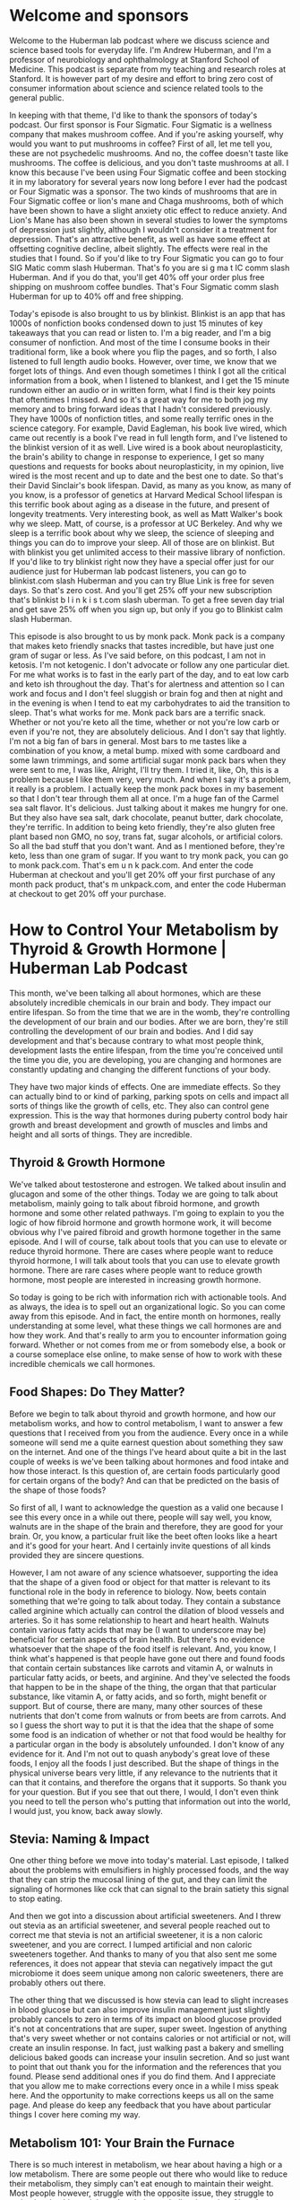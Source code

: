 * Welcome and sponsors
:PROPERTIES:
:CUSTOM_ID: welcome-and-sponsors
:END:
Welcome to the Huberman lab podcast where we discuss science and science
based tools for everyday life. I'm Andrew Huberman, and I'm a professor
of neurobiology and ophthalmology at Stanford School of Medicine. This
podcast is separate from my teaching and research roles at Stanford. It
is however part of my desire and effort to bring zero cost of consumer
information about science and science related tools to the general
public.

In keeping with that theme, I'd like to thank the sponsors of today's
podcast. Our first sponsor is Four Sigmatic. Four Sigmatic is a wellness
company that makes mushroom coffee. And if you're asking yourself, why
would you want to put mushrooms in coffee? First of all, let me tell
you, these are not psychedelic mushrooms. And no, the coffee doesn't
taste like mushrooms. The coffee is delicious, and you don't taste
mushrooms at all. I know this because I've been using Four Sigmatic
coffee and been stocking it in my laboratory for several years now long
before I ever had the podcast or Four Sigmatic was a sponsor. The two
kinds of mushrooms that are in Four Sigmatic coffee or lion's mane and
Chaga mushrooms, both of which have been shown to have a slight anxiety
otic effect to reduce anxiety. And Lion's Mane has also been shown in
several studies to lower the symptoms of depression just slightly,
although I wouldn't consider it a treatment for depression. That's an
attractive benefit, as well as have some effect at offsetting cognitive
decline, albeit slightly. The effects were real in the studies that I
found. So if you'd like to try Four Sigmatic you can go to four SIG
Matic comm slash Huberman. That's fo you are si g ma t IC comm slash
Huberman. And if you do that, you'll get 40% off your order plus free
shipping on mushroom coffee bundles. That's Four Sigmatic comm slash
Huberman for up to 40% off and free shipping.

Today's episode is also brought to us by blinkist. Blinkist is an app
that has 1000s of nonfiction books condensed down to just 15 minutes of
key takeaways that you can read or listen to. I'm a big reader, and I'm
a big consumer of nonfiction. And most of the time I consume books in
their traditional form, like a book where you flip the pages, and so
forth, I also listened to full length audio books. However, over time,
we know that we forget lots of things. And even though sometimes I think
I got all the critical information from a book, when I listened to
blankest, and I get the 15 minute rundown either an audio or in written
form, what I find is their key points that oftentimes I missed. And so
it's a great way for me to both jog my memory and to bring forward ideas
that I hadn't considered previously. They have 1000s of nonfiction
titles, and some really terrific ones in the science category. For
example, David Eagleman, his book live wired, which came out recently is
a book I've read in full length form, and I've listened to the blinkist
version of it as well. Live wired is a book about neuroplasticity, the
brain's ability to change in response to experience, I get so many
questions and requests for books about neuroplasticity, in my opinion,
live wired is the most recent and up to date and the best one to date.
So that's their David Sinclair's book lifespan. David, as many as you
know, as many of you know, is a professor of genetics at Harvard Medical
School lifespan is this terrific book about aging as a disease in the
future, and present of longevity treatments. Very interesting book, as
well as Matt Walker's book why we sleep. Matt, of course, is a professor
at UC Berkeley. And why we sleep is a terrific book about why we sleep,
the science of sleeping and things you can do to improve your sleep. All
of those are on blinkist. But with blinkist you get unlimited access to
their massive library of nonfiction. If you'd like to try blinkist right
now they have a special offer just for our audience just for Huberman
lab podcast listeners, you can go to blinkist.com slash Huberman and you
can try Blue Link is free for seven days. So that's zero cost. And
you'll get 25% off your new subscription that's blinkist b l i n k i s
t.com slash uberman. To get a free seven day trial and get save 25% off
when you sign up, but only if you go to Blinkist calm slash Huberman.

This episode is also brought to us by monk pack. Monk pack is a company
that makes keto friendly snacks that tastes incredible, but have just
one gram of sugar or less. As I've said before, on this podcast, I am
not in ketosis. I'm not ketogenic. I don't advocate or follow any one
particular diet. For me what works is to fast in the early part of the
day, and to eat low carb and keto ish throughout the day. That's for
alertness and attention so I can work and focus and I don't feel
sluggish or brain fog and then at night and in the evening is when I
tend to eat my carbohydrates to aid the transition to sleep. That's what
works for me. Monk pack bars are a terrific snack. Whether or not you're
keto all the time, whether or not you're low carb or even if you're not,
they are absolutely delicious. And I don't say that lightly. I'm not a
big fan of bars in general. Most bars to me tastes like a combination of
you know, a metal bump. mixed with some cardboard and some lawn
trimmings, and some artificial sugar monk pack bars when they were sent
to me, I was like, Alright, I'll try them. I tried it, like, Oh, this is
a problem because I like them very, very much. And when I say it's a
problem, it really is a problem. I actually keep the monk pack boxes in
my basement so that I don't tear through them all at once. I'm a huge
fan of the Carmel sea salt flavor. It's delicious. Just talking about it
makes me hungry for one. But they also have sea salt, dark chocolate,
peanut butter, dark chocolate, they're terrific. In addition to being
keto friendly, they're also gluten free plant based non GMO, no soy,
trans fat, sugar alcohols, or artificial colors. So all the bad stuff
that you don't want. And as I mentioned before, they're keto, less than
one gram of sugar. If you want to try monk pack, you can go to monk
pack.com. That's em u n k pack.com. And enter the code Huberman at
checkout and you'll get 20% off your first purchase of any month pack
product, that's m unkpack.com, and enter the code Huberman at checkout
to get 20% off your purchase.

* How to Control Your Metabolism by Thyroid & Growth Hormone | Huberman Lab Podcast
:PROPERTIES:
:CUSTOM_ID: how-to-control-your-metabolism-by-thyroid-growth-hormone-huberman-lab-podcast
:END:
This month, we've been talking all about hormones, which are these
absolutely incredible chemicals in our brain and body. They impact our
entire lifespan. So from the time that we are in the womb, they're
controlling the development of our brain and our bodies. After we are
born, they're still controlling the development of our brain and bodies.
And I did say development and that's because contrary to what most
people think, development lasts the entire lifespan, from the time
you're conceived until the time you die, you are developing, you are
changing and hormones are constantly updating and changing the different
functions of your body.

They have two major kinds of effects. One are immediate effects. So they
can actually bind to or kind of parking, parking spots on cells and
impact all sorts of things like the growth of cells, etc. They also can
control gene expression. This is the way that hormones during puberty
control body hair growth and breast development and growth of muscles
and limbs and height and all sorts of things. They are incredible.

** Thyroid & Growth Hormone
:PROPERTIES:
:CUSTOM_ID: thyroid-growth-hormone
:END:
We've talked about testosterone and estrogen. We talked about insulin
and glucagon and some of the other things. Today we are going to talk
about metabolism, mainly going to talk about fibroid hormone, and growth
hormone and some other related pathways. I'm going to explain to you the
logic of how fibroid hormone and growth hormone work, it will become
obvious why I've paired fibroid and growth hormone together in the same
episode. And I will of course, talk about tools that you can use to
elevate or reduce thyroid hormone. There are cases where people want to
reduce thyroid hormone, I will talk about tools that you can use to
elevate growth hormone. There are rare cases where people want to reduce
growth hormone, most people are interested in increasing growth hormone.

So today is going to be rich with information rich with actionable
tools. And as always, the idea is to spell out an organizational logic.
So you can come away from this episode. And in fact, the entire month on
hormones, really understanding at some level, what these things we call
hormones are and how they work. And that's really to arm you to
encounter information going forward. Whether or not comes from me or
from somebody else, a book or a course someplace else online, to make
sense of how to work with these incredible chemicals we call hormones.

** Food Shapes: Do They Matter?
:PROPERTIES:
:CUSTOM_ID: food-shapes-do-they-matter
:END:
Before we begin to talk about thyroid and growth hormone, and how our
metabolism works, and how to control metabolism, I want to answer a few
questions that I received from you from the audience. Every once in a
while someone will send me a quite earnest question about something they
saw on the internet. And one of the things I've heard about quite a bit
in the last couple of weeks is we've been talking about hormones and
food intake and how those interact. Is this question of, are certain
foods particularly good for certain organs of the body? And can that be
predicted on the basis of the shape of those foods?

So first of all, I want to acknowledge the question as a valid one
because I see this every once in a while out there, people will say
well, you know, walnuts are in the shape of the brain and therefore,
they are good for your brain. Or, you know, a particular fruit like the
beet often looks like a heart and it's good for your heart. And I
certainly invite questions of all kinds provided they are sincere
questions.

However, I am not aware of any science whatsoever, supporting the idea
that the shape of a given food or object for that matter is relevant to
its functional role in the body in reference to biology. Now, beets
contain something that we're going to talk about today. They contain a
substance called arginine which actually can control the dilation of
blood vessels and arteries. So it has some relationship to heart and
heart health. Walnuts contain various fatty acids that may be (I want to
underscore may be) beneficial for certain aspects of brain health. But
there's no evidence whatsoever that the shape of the food itself is
relevant. And, you know, I think what's happened is that people have
gone out there and found foods that contain certain substances like
carrots and vitamin A, or walnuts in particular fatty acids, or beets,
and arginine. And they've selected the foods that happen to be in the
shape of the thing, the organ that that particular substance, like
vitamin A, or fatty acids, and so forth, might benefit or support. But
of course, there are many, many other sources of these nutrients that
don't come from walnuts or from beets are from carrots. And so I guess
the short way to put it is that the idea that the shape of some some
food is an indication of whether or not that food would be healthy for a
particular organ in the body is absolutely unfounded. I don't know of
any evidence for it. And I'm not out to quash anybody's great love of
these foods, I enjoy all the foods I just described. But the shape of
things in the physical universe bears very little, if any relevance to
the nutrients that it can that it contains, and therefore the organs
that it supports. So thank you for your question. But if you see that
out there, I would, I don't even think you need to tell the person who's
putting that information out into the world, I would just, you know,
back away slowly.

** Stevia: Naming & Impact
:PROPERTIES:
:CUSTOM_ID: stevia-naming-impact
:END:
One other thing before we move into today's material. Last episode, I
talked about the problems with emulsifiers in highly processed foods,
and the way that they can strip the mucosal lining of the gut, and they
can limit the signaling of hormones like cck that can signal to the
brain satiety this signal to stop eating.

And then we got into a discussion about artificial sweeteners. And I
threw out stevia as an artificial sweetener, and several people reached
out to correct me that stevia is not an artificial sweetener, it is a
non caloric sweetener, and you are correct. I lumped artificial and non
caloric sweeteners together. And thanks to many of you that also sent me
some references, it does not appear that stevia can negatively impact
the gut microbiome it does seem unique among non caloric sweeteners,
there are probably others out there.

The other thing that we discussed is how stevia can lead to slight
increases in blood glucose but can also improve insulin management just
slightly probably cancels to zero in terms of its impact on blood
glucose provided it's not at concentrations that are super, super sweet.
Ingestion of anything that's very sweet whether or not contains calories
or not artificial or not, will create an insulin response. In fact, just
walking past a bakery and smelling delicious baked goods can increase
your insulin secretion. And so just want to point that out thank you for
the information and the references that you found. Please send
additional ones if you do find them. And I appreciate that you allow me
to make corrections every once in a while I miss speak here. And the
opportunity to make corrections keeps us all on the same page. And
please do keep any feedback that you have about particular things I
cover here coming my way.

** Metabolism 101: Your Brain the Furnace
:PROPERTIES:
:CUSTOM_ID: metabolism-101-your-brain-the-furnace
:END:
There is so much interest in metabolism, we hear about having a high or
a low metabolism. There are some people out there who would like to
reduce their metabolism, they simply can't eat enough to maintain their
weight. Most people however, struggle with the opposite issue, they
struggle to maintain a healthy weight and or their metabolism is too
low. Now there are a variety of reasons why metabolism can be low. Today
we are going to talk about two hormones thyroid hormone, and its related
pathways and growth hormone and its related pathways, which arguably are
the two hormones and two systems in the body that are most significant
for setting your overall level of metabolism.

Before we dive into those, I just want to cover a little bit of what
metabolism is. And I want to talk about which organs in your body use
the most energy. So metabolism is the consumption of energy, not
necessarily eating, but it's the use of energy in the cells of the body,
for growth of tissues for repair of tissues, and also just for day to
day maintenance of function.

A good example of maintenance of function would be your brain. Most of
your metabolic needs, your so called basal or resting metabolic needs,
are for your brain, for thinking. If you were to just sit in a bed all
day and do nothing but think that consumes about 75% of your metabolic
needs. Now, there's also moving around. If you have a job that requires
a lot of heavy labor or lifting things, or you're a new parent and
you're carrying kids around, you're going up and down the stairs or back
and forth, to the refrigerator for formula, etc, well, then you're
burning more energy, burning more calories. But even if you are very
physically active, unless you're an ultra marathoner or a marathoner,
chances are that 75% of your metabolic needs are coming just from your
brain. And that's because neurons consume a lot of energy.

Neurons, of course, are just the nerve cells of your brain. So these two
hormones thyroid hormone and growth hormone, we think of as related to
metabolism, of things in the body, keeping body fat, low and keeping
muscles strong, and tendons strong and repairing themselves, etc. but
they are also key for brain function for the ability to maintain
cognitive function throughout the lifespan.

So the big theme I'd like to introduce is that metabolism isn't just
about losing weight. But having a high metabolism, provided not too
high, is great. It means that you will have more lean tissue more bone,
and muscle and less adipose tissue, fat. And we know that that's
healthy, how much fat and how much muscle well, that varies. And the
numbers on this are always shifting. But in general muscle and its
related tissues burns more energy than does adipose tissue, or fat, and
the water in your body doesn't consume any energy. So metabolism can be
increased simply by adding muscle to your body, and reducing fat or
adjusting the ratio of the two.

But regardless, even if you're not interested in changing body
composition, these two hormones thyroid hormone and growth hormone are
super important for metabolism of all kinds, including tissue repair
after injury, including maintaining cognitive function and well being
and the ability to think clearly as you age, offsetting dementia, and so
forth. So the big theme here really includes the previous episodes, you
don't have to have seen those episodes, but for the last three episodes,
and today, as well, we've been talking about hormones, the substances
that are released from one location in the body that go and act other
locations in the body. I'm going to tell you how that works for thyroid
and growth hormone.

** Releasing Hormones From Your Brain, Stimulating Hormones from Your Pituitary
:PROPERTIES:
:CUSTOM_ID: releasing-hormones-from-your-brain-stimulating-hormones-from-your-pituitary
:END:
But now that you've heard about testosterone and estrogen and you're
going to hear about thyroid and growth hormone, I want you to realize
that there's a repeating logic. First of all, there are neurons in your
brain and an area called the hypothalamus, which just means it's below
the thalamus. Hypo, it's, it's at the base of your brain in the front,
it's part of the forebrain. So it's more or less above the roof of your
mouth, maybe about a centimeter or so. And then about a centimeter
forward, and most people and neurons in the hypothalamus release
hormones that are called releasing hormones.

So we've talked in previous episodes, about for instance, gonadotropin
releasing hormone. So those are little neurons that then signal another
brain area called the pituitary to release other hormones. Today, we're
going to see this again. In the brain, you have neurons that release
thyrotropin, or thyroid releasing hormone. You also have growth hormone
releasing hormones, anytime you hear releasing, chances are, those are
neurons that are in your brain. And they extend little wires we call
axons into your pituitary, and the pituitary releases a bunch of
hormones into the bloodstream. And the pituitary releases things that
most often have the name of stimulating hormone because they stimulate
organs.

So in keeping with the theme of thyroid hormone, you have thyroid
releasing hormone in the brain, tells the pituitary to release thyroid
stimulating hormone. And then the fibroid, which we'll talk about in a
moment, releases thyroid hormones. In the testosterone and estrogen
episode, we talked about how you have gonadotropin releasing hormone,
there's the releasing again up in the brain. Remember, releasing hormone
comes from the brain, then you had things like luteinizing hormone and
follicle stimulating hormone, which were in the pituitary and those
traveled to the ovaries or the testes and acted on those tissues.

Okay, so please try and embed this logic. If you hear the word releasing
hormone, it's coming from the brain. And that makes it actionable in
certain ways that we'll return to later. In addition, the pituitary is
letting go of all these hormones into the bloodstream that are
stimulating different tissues. So for thyroid, it's thyroid stimulating
hormone, and then it goes to the thyroid and the thyroid is a little
butterfly shaped gland that's right around the Adam's apple. If you want
to see yours, not directly because it's got skin over it. What you would
do is you'd take a sip of water, you'd look in the mirror and you'd
swallow and the thing that moves up and down, that is your thyroid. Now,
some people call it your Adam's apple because it sits right near this
protrusion in the trachea, which has the Adam's apple, no matter whether
or not you're male, female, or regardless of what your chromosomal
background is, everyone has an Adam's apple. It tends to be more
pronounced in people they got a surge of testosterone early in
development because it has a testosterone sensitivity to it. And that
actually controls the tambor, the so called deepness of the voice.

So the thyroid gland sits right there. And it's got four little bumps
behind it called the parathyroid gland. And it releases two hormones
into the blood to stimulate different tissues and their metabolism. And
those hormones are called T-four and T-three. So if this is already
sounding like a lot of information, it's really easy. I promise.
Releasing hormone comes from the brain, stimulating hormones come from
the pituitary. And in this case, we're talking about the thyroid,
binding up that stimulating hormone and saying, Oh, I need to release
something that releases T-four and T-three. And guess what, you can
basically forget about T-4.T-4, it's not completely inactive, it has
some roles, but T-3 is the one that's more or less active.

** Thyroid Hormone's Real Effects: Growth, Repair and Energy Consumption of Tissues
:PROPERTIES:
:CUSTOM_ID: thyroid-hormones-real-effects-growth-repair-and-energy-consumption-of-tissues
:END:
Now what does thyroid hormone do? A lot of people think, oh, thyroid,
it's like metabolism and people who are hypothyroid or have bulging eyes
and are real thin, and people have hypothyroid are overweight, and they
have like their eyes are like are, you know, half closed or something.
And indeed, thyroid hormone controls a lot of the features of the face
in the eyes and, and it can control amounts of adipose tissue and so
forth.

But the main role of thyroid hormone, of T-3, is to promote metabolism.
And that doesn't just mean the consumption of energy, it means the
utilization of energy, including the build up of tissues. So it acts on
all sorts of target tissues in the body, it acts on muscle, it acts on
the liver, it acts on the cartilage, it acts on the bone. And it's not
just involved in using energy. It's also converting energy. I do realize
I said that twice. It's involved in taking fats and breaking them down
into fatty acids, and converting those into ATP, which is an important
thing for cells to use energy. It's also involved in taking sugars and
turning those into energy. And yes, it goes to adipose tissue to fat, we
have different kinds of fat that we'll talk about today. But it goes to
white fat. And it liberates or helps liberate some of the fats from
those fat cells and use them for energy. And this is why higher thyroid
is associated with leaner bodies, lower thyroid is associated with less
lean bodies.

** Iodine, L-Tyrosine & Selenium: The Trio Essential For Thyroid Function
:PROPERTIES:
:CUSTOM_ID: iodine-l-tyrosine-selenium-the-trio-essential-for-thyroid-function
:END:
So one thing that's absolutely key and is actionable, we're right there
already and discussing tools is iodine. Iodine comes from things in the
ocean, right. And here are a couple interesting facts about iodine. And
then we'll talk about whether or not you should be supplementing iodine
or not.

First of all, iodine is most common in sea salt, in kelp, and in
seaweed. And most people can get enough iodine from the food they eat,
and or the table salt they consume. Almost all table salt from all over
the world, regardless of where you are contains iodine.

The thyroid needs iodine, in order to produce thyroid hormone, and you
need sufficient levels of thyroid hormone not too much, but you need it.
So chances are you're getting enough iodine. Although you might not,
especially those of you following a particularly quote unquote clean
diet might not be getting enough iodine.

Here's the deal with iodine. Iodine combines with an amino acid that
we've talked about before, called l tyrosine. l tyrosine comes from meat
from nuts. There are some plant based sources as well, it is the
precursor to dopamine. But in the thyroid, iodine combines or works with
L tyrosine. To produce T-3 and T-4 the thyroid hormone. So you
absolutely need sufficient iodine, you need sufficient l tyrosine.

And then you also need something else which is called Selenium. And
we'll talk about Selenium in a moment. So there's a condition that shows
up in little pockets in the world. It's not super common, but where it,
meaning it's not very widespread, but in certain areas that are far away
from the ocean. At one point, this was historically in the midwestern
states of the United States. In some mountain regions of other
countries, in some areas of Africa that were far from from the ocean,
people would get extremely swollen bulges in their necks, and this was
called goiter. And the reason they were getting those swollen bulges is
because the thyroid itself was hypertrophy. It was growing in an attempt
to churn out more thyroid and because it was getting a lot of
stimulating hormone From the pituitary. But I don't want to go too far
off track here. But if you recall, the brain and the pituitary are
paying attention in a cellular sense to the levels of hormones in the
blood. And when those hormones get too high, they shut off the
stimulating hormone, they shut down the signal to make more kind of like
a thermostat. When the levels are too low, like there's not enough
testosterone in the bloodstream or there's not enough estrogen, the
brain will continue to push out the signal to make more. Similarly, if
there's not enough thyroid circulating, or there's not enough iodine to
make thyroid, therefore, not enough thyroid hormone circulating, the
thyroid gland itself is not getting shut down. There's tons of
stimulating hormone and releasing hormone coming from the brain like
release, release, release, and there's no way they can make thyroid
hormone. Instead, the gland just gets bigger and bigger and bigger. And
so people get goiter. This is one of the reasons why table salt has
iodine in it, although there are other foods that have iodine in it as
well.

** How Much Iodine Do We Need? By Food, Supplement or Ocean Air
:PROPERTIES:
:CUSTOM_ID: how-much-iodine-do-we-need-by-food-supplement-or-ocean-air
:END:
So how much iodine do you need? Well, you don't need a whole lot. Some
people who are hypothyroid might, and I want to emphasize you absolutely
should talk to your doctor, this is a serious matter. Anytime you're
talking about hormones or manipulating levels of thyroid, you absolutely
want to talk to your doctor. Some people benefit from supplementing
iodine, it is contained in most salts, it's in Himalayan salt. Not
always but often. I know these days, there's a lot of excitement about
pink salts and sea salts and but you know, that kind of artisan salt
thing has kind of taken off in the foodie land, which is great. Some of
them are, are actually quite tasty, you can just take it directly if you
like the taste of salt. But iodine can be supplemented through things
like kelp, and seaweed and kelp tablets.

Now, if you are hyperthyroid or you make too much thyroid, that actually
can be a problem. So really, the best way to figure this out is to get
your blood levels tested of thyroid hormone. But there's so much iodine
in the ocean that, believe it or not, people that live near the coast
can actually just absorb it through the air just by breathing ocean air.
So that gives you a sense of just how little iodine you actually need to
consume in food or in salt. So if you're within a few miles of the
ocean, or you visit the ocean from time to time, you're probably getting
plenty, it does have to come together as I mentioned with L tyrosine.
And this is why foods that contain l tyrosine and provided that you have
sufficient iodine in your diet and if you have sufficient Selenium in
your diet, does serve to increase your metabolism. And that is, again,
is for the growth and repair of tissues. And that's really important.
It's not just about keeping your metabolism high so that you can be on
the leaner side of things or just your bodyweight, excuse me your body
composition ratios, the way you like repair of injuries, repair of brain
tissue clearance of any damage from neurons clearance of any damage to
the body is also going to depend on thyroid again, metabolism being this
kind of rate of fuel consumption and use in the body generally not just
about body mass indexes and things of that sort.

** Selenium For Thyroid: Brazil Nuts & Other Valuable Sources
:PROPERTIES:
:CUSTOM_ID: selenium-for-thyroid-brazil-nuts-other-valuable-sources
:END:
So let's talk about Selenium because it's really important. And even
though most people are getting a lot of sufficient iodine, and most
people are probably getting enough l tyrosine. I'm guessing most people
may not be getting enough Selenium. If their goal is to increase thyroid
hormone, at least that's what the literature says, without going into
the biochemistry.

Selenium is important in order for thyroid hormone to be made because of
the way that it allows l tyrosine and iodine to interact. And the thing
is, most people aren't getting enough Selenium because they don't eat
foods that are high in Selenium. Now that how much Selenium you need
will depend on where you live it actually varies country by country.
Some countries I found say that you should get 100 micrograms, some
say 200. Some say 155. The average was about 155 micrograms. The
countries I looked at people who are trying to increase thyroid levels
might want to consume more Selenium. And if you consume a vitamin Of
course, you want to make sure if it has Selenium that you're not
overdoing it by consuming a lot of selenium rich foods either.

But nonetheless, I think it's fair to say that most people probably
could do well by ingesting slightly more selenium than they currently
are. Although of course, always talk to your doctor. Brazil nuts are the
heavyweight champion of foods to get Selenium from, has very high
concentrations of selenium. In just six or eight Brazil nuts contain
something like 550 micrograms of selenium. It's also present in fish. So
certain fish like yellowfin tuna, although nowadays, whenever I
mentioned tuna, or shellfish, which is the other rich source of
selenium, people will tell me immediately there there are all sorts of
issues around farm, not farmed, mercury, etc. So I've never particularly
liked eating fish. Because of the way it tastes, so that's why I avoid
it. But for those of you that like it, I'm sure you're much more skilled
in knowing which fish to buy and which fish not to buy. Ham of all
things contains a lot of selenium for whatever reason pork does, I'm not
a big consumer of pork, beef has some Selenium. But what's interesting
if you look at the sources, you know, pork, beef, Turkey, chicken,
cottage cheese, eggs, brown rice, the what you want to understand is
that Brazil nuts six to eight, Brazil nuts has 550 micrograms of
selenium and all the other foods I mentioned, at much greater portion
size than equivalent to six or eight Brazil nuts, either by volume or by
calories. They have something like 30 to 50 micrograms of selenium.

So if you're not eating Brazil nuts, I'm guessing most people aren't,
then, and you're not eating a lot of animal based foods, which I know
many of you aren't, then you're probably not getting enough Selenium.
And again, you can have these levels measured, or you can just check
what you're consuming, and figure out whether or not you're meeting the
ration that you need in order to get healthy levels of thyroid. It is
present in things like mushrooms, but again, in that bowl of mushrooms,
you know that what is the equivalent to a bowl of mushrooms, 12
micrograms of selenium and if the daily ration is something in the
hundreds, 200 range, again, look it up for the air you are, you can see
really quickly why even though things like mushrooms and spinach and
milk and yogurt and lentils and cashews in our, into the vegetarian
segment in the list that I constructed, you're probably not getting
enough Selenium.

So it's kind of an interesting thing. If you're an experimenter, you and
you get the clearance from your doctor, you could try increasing your
Selenium levels and see how that impacts your metabolism. Again, Brazil
nuts are probably going to be the most direct way to get sufficient
Selenium levels. But because levels are so high in Brazil nuts, it also
means that you could overdo it as well. I'm not really aware of what the
consequences are of getting too much selenium, although you can't get
too much of anything. And I'm guessing those consequences aren't good. I
also want to mention that for children, their daily requirements of
selenium are much lower, as low as you know, 30 or 40 micrograms for
kids 14 years or younger. And in some areas, I really want to underscore
this, the amount of selenium that's recommended daily is as low as 55
micrograms. So it's not that you should be shooting for 1000s, or even
hundreds, you know, high levels of hundreds of micrograms of selenium.
And again, that's micrograms, not milligrams. So again, look into what
you need. But if you're somebody who's interested in keeping thyroid
function, healthy and productive, then you certainly want to make sure
you're getting enough iodine, you're getting enough selenium, and you're
getting enough l tyrosine. And it's interesting when you start looking
at the various foods, especially highly processed foods, then you start
to realize that perhaps many people maybe you are not.

** Selenium For Pregnancy, Prostate Cancer Risk, Acne
:PROPERTIES:
:CUSTOM_ID: selenium-for-pregnancy-prostate-cancer-risk-acne
:END:
Not Incidentally, selenium has some other effects on health that can be
quite positive. And even though these don't relate to thyroid or growth
hormone function specifically, think you might want to know about them,
given that we're on the topic of selenium.

The first is that there are three studies, all of which showed very high
efficacy for reducing the risk of something called
preeclampsia.Ppreeclampsia is seizures that are related to blood
pressure issues during or or around the delivery of a new baby. And it
actually it's a rare ish condition, but it actually can be quite deadly.
And so the fact that Selenium is important for offsetting preeclampsia
risk is interesting. I don't know the exact mechanism. And I'm guessing
there only a few of you out there that are either pregnant or thinking
of conceiving soon. But that's worth noting. Obviously, anything related
to pregnancy or lactation especially, talk to your doctor. I'm guessing
that Selenium is probably in a lot of prenatal formulas. But that's one
clear benefit of having sufficient Selenium.

The other is a reduced prostate cancer risk. There's a study showing
that having sufficient Selenium can reduce prostate cancer risk. And
there is some evidence that if you consume foods from areas with soil
that's low in selenium, that can be a problem. And last episode, we
talked about all these issues related to soil quality, things that are
making their way into food, they're disrupting hormones, and so forth.
But having sufficient Selenium from food could offset the low content in
any soil. And so that apparently can reduce prostate cancer risk. It's a
minor effect, but it's a statistically significant one.

And the other one is a reduction in acne, which is interesting. I'm
guessing that that probably has to do with the thyroid hormone pathway
because of the way thyroid hormone can impact the liver. And it turns
out that the liver and various biochemical reactions in the liver can
impact acne. And that's probably an episode all unto itself. But those
are just some additional benefits of getting sufficient Selenium.

Okay, so we're already deep into tools related to making sure that you
have sufficient selenium, iodine, and l tyrosine. In order to make
enough thyroid hormones that can support your metabolic processes in
your liver, your muscles, your tendons, for whatever purpose, keeping
your metabolism high for body composition reasons or for healing, for
keeping your brain working well.

** "Clean Eating" Downsides: Cruciferous Vegetables, Leeching Iodine
:PROPERTIES:
:CUSTOM_ID: clean-eating-downsides-cruciferous-vegetables-leeching-iodine
:END:
Earlier I mentioned there are people who are following a very clean
diet. So these are people that consume no processed foods, you know, any
starch they might eat is going to be maybe a rice or a grain or any
protein they might consume is going to be either from let's hope from
humanely raised animal sources, or maybe they're pure plant based,
believe it or not, those folks are actually very susceptible to low
iodine. Because it turns out that diets that are very meat rich, and
don't have many vegetables, as well as diets that are very vegetable
rich, but don't have many meats or salts, are at risk of lowering
thyroid hormone by way of the iodine pathway and other pathways.

And so let me try and simplify this for you. Chances are if people are
doing the all meat diet, they're not sprinkling, they're not wrapping
those steaks in seaweed. And they may or may not be supplementing with
iodine, chances are, they're probably consuming iodine salt, but their
their requirements go up. If they're not consuming vegetables, people
who are consuming vegetables, it's kind of interesting, we always hear
that we should have our cruciferous vegetables. And those are so
important, but they're actually substances, compounds within high
quality, cruciferous vegetables that can interfere with thyroid hormone
function. So if you're eating a lot of that stuff, a lot of cabbages and
that, you know, just look up your other, I think broccoli is a
cruciferous vegetable, and I won't read off the whole list you could
just put into the internet. But if you're, you know, we're always told
to eat a lot of the dark, leafy green stuff. Well, unless that dark
leafy green stuff is kelp, or seaweed, chances are that we're not
getting enough iodine, unless we're adding salt to our food. And chances
are that we may be lowering the total amount of thyroid that we're
making, as well as the fact that in plant rich diets, it's hard to get
enough l tyrosine. And I don't want, you know, I'm not here to inflame
any of the vegans or the carnivore folks, I don't take a stance either
way on any of that. I'm just learning trying to report the science. The
point I want to make is your health is important. So if you are purely
plant based and you're eating a lot of cruciferous vegetables, make sure
you're getting enough iodine, it does seem like the cruciferous
vegetables can increase the need for further iodine. And same thing if
you're purely, you're on this all meat diet or your keto, and you're not
ingesting many vegetables.

So I always thought that the cleaner the diet, the better. But it turns
and probably that's true from the standpoint of of, you know, hormone
regulation, you know, estrogen and testosterone and other and other
hormones, the highly processed foods really aren't terrible. There's so
much evidence for that. They salads in plastics and the processed foods
and the emulsifiers all the stuff we talked about previous episode. But
it does seem to be that people that are not getting enough iodine for
whatever reason, really need to check out whether or not their iodine
levels need to be increased because of the fact that they're consuming
so many plants or so many meats. And in some cases, plants that actually
lower thyroid hormone.

** Other Benefits of Iodine: Reducing Inflammation
:PROPERTIES:
:CUSTOM_ID: other-benefits-of-iodine-reducing-inflammation
:END:
And not to beat a dead horse or cabbage but there are a number of things
that iodine can do that are positive that are sort of there. They're
related to thyroid, not directly they're kind of offshoots of the
thyroid pathway on there downstream of it, we would say in terms of how
they impact metabolic function. One of those is to reduce something
called C reactive protein. Some of you may have heard of CRP or C
reactive protein, C reactive protein is something that you want to keep
at modestly low levels. It's associated with inflammation and various
forms of heart disease and even eye disease, macular degeneration.

So it does appear that iodine supplementation, or getting sufficient
iodine from food, either works, is associated with reduced levels of C
reactive protein in the blood and an anti inflammatory effect and the
anti inflammatory effect brings us back to our old friend interleukin
six. Remember, they're these inflammatory cytokines. They have many,
many names because there are many, many of them. interleukin 10 is the
one that's anti inflammatory. interleukin six is the one that's
inflammatory. Anytime you see IL- six that usually means that there's an
inflammatory response, there's a wound, there's inflammation of the
brain, somebody is either sleep deprived or had a brain injury, or
they're dealing with some sort of infection. IL-six is kind of a catch
all for inflammation.

And it does appear that iodine supplementation can reduce circulating IL
six associated with inflammation. So in that sense, iodine can have an
anti inflammatory effect. So by now, it should be abundantly clear. If
you care about thyroid hormone, if you care about the pathways that it
impacts, like having a high level of metabolism, which I guess if for no
other reason is attractive, because then you can eat more and still
maintain a healthy body composition, but also for brain health,
cognitive function, tissue repair, all that stuff, keeping c reactive
protein low, keeping IL six low, make sure you're getting enough iodine,
selenium and l tyrosine.

** Why & How Increased Thyroid Increases Metabolism
:PROPERTIES:
:CUSTOM_ID: why-how-increased-thyroid-increases-metabolism
:END:
If you're curious how thyroid actually increases metabolism, allows you
to eat more, etc. It relates to something we covered last issue, which
is glucose. Remember, when you eat something, blood sugar goes up,
insulin is secreted from the pancreas, and it makes sure that blood
glucose doesn't go too high, which can damage tissues or too low, which
will make you hypoglycemic. Thyroid increases glucose uptake by various
tissues in particular muscle and bone, it actually can increase bone
mineral density, which is a really good thing as you get older injuries
and when I say older, I mean basically 30 and older, you the reason you
can recover more quickly from injuries if you have a healthy thyroid and
healthy thyroid pathways is because you can consume energy, that energy
is diverted toward bone repair and muscle repair and cartilage repair.
And so the way it does this, again, is by increasing ATP.

** What To Eat To Support Your Brain
:PROPERTIES:
:CUSTOM_ID: what-to-eat-to-support-your-brain
:END:
But the whole idea here is that iodine, selenium, l tyrosine allow
thyroid to be at healthy levels so that thyroid then can take glucose in
the blood and divert it to tissues for it to be used, in particular your
brain. And that's why these things that we're talking about
supplementing or getting from food can actually improve or support brain
function. People are always asking me what is the food that I should eat
for my brain? Like are blueberries good for your brain? Are they do ask
me are walnuts good for your brain? Because there's, it looks like a
brain. We talked about that earlier. The fact of the matter is that what
you need are nutrients that support hormones and biological pathways
that support the brain. That's the way to think about it. And I realized
when people ask what should I eat to support my brain, that's basically
what they're asking, in short form. So keeping your thyroid hormone
healthy, at healthy levels that is, is going to be terrific for your
brain because 75% of your metabolism is from your brain, the ability of
your brain to use glucose or ketones for that matter is going to be
aided by having healthy thyroid. So do the things, take the things, eat
the things that are gonna allow you to have healthy levels of thyroid
hormone.

** Hyperthyroidism (Too Much) & Hypothyroidism (Too Little)
:PROPERTIES:
:CUSTOM_ID: hyperthyroidism-too-much-hypothyroidism-too-little
:END:
I'm sure a number of you are out there wondering do I have healthy
levels of thyroid hormone, those can be measured from the blood. There's
some telltale signs of having really high thyroid or really low thyroid.
And I could start listing those off, they're easy to find online as
well. Things like you know bulging eyes, inability to maintain weight,
shaky anxiety that's kind of hyperthyroid or thinning of hair, this kind
of thing. I, I don't want to get into diagnosing hypothyroidism and
hyperthyroidism, it's just impossible because there, you're there and
I'm here and we're kind of shouting back and forth through a tunnel of
video and comments. If you're concerned about having excessively high or
excessively low levels of thyroid hormone, absolutely look up what the
symptoms are, talk to your physician. And there are a number of good
treatments. I didn't talk about prescription drugs that can improve
symptoms related to hypo or hyper thyroid. Of course, they have
synthesised thyroid. So if you don't make enough thyroid, you can take
thyroid, it's by prescription, if you take have too much thyroid,
sometimes they'll take out the thyroid gland, or they can administer
drugs that will either block receptors or will interfere with some of
the pathways from the brain to the pituitary or from the pituitary to
the thyroid in order to adjust the thyroid hormone that way. So there
are the big guns in terms of the treatments for different thyroid
disorders.

** Menstruation: Thyroid Carbohydrate & Sugar Craving
:PROPERTIES:
:CUSTOM_ID: menstruation-thyroid-carbohydrate-sugar-craving
:END:
But we're not talking about thyroid disorders. We're talking about how
to get and maintain thyroid levels in healthy ranges and some
straightforward ways to do that, through diet and supplementation.
There's also a lot of evidence that for people who menstruate, levels of
thyroid hormone can fluctuate dramatically across the menstrual cycle.
So that's really going to be a process of experimentation. I don't know
that you could, you could, in theory, take blood at different phases of
your cycle and figure out whether or not your thyroid hormone was
excessively high or low at different phases of the cycle. That's gonna
be pretty tough to do. If you have an endocrinologist that's willing to
do that with you, terrific. I think most people are going to have to
figure out how supplementing the sorts of things that we talked about
before or getting them from foods relates to different aspects of their
cycle.

** Ketogenic Diet & Its Effects On Thyroid, Rebound Weight Gain
:PROPERTIES:
:CUSTOM_ID: ketogenic-diet-its-effects-on-thyroid-rebound-weight-gain
:END:
In general, the first half of the cycle before ovulation, people crave
carbohydrates and sweets more and that makes total sense based on the
biology of the menstrual cycle. Thyroid hormone is going to go up as
you, as anyone, male or female, menstruating or not, increases more
starchy carbohydrates.

This is interesting because ketogenic diets have been shown to slightly
lower thyroid levels. And that makes sense because in ketogenic diets,
blood glucose levels are very low. And thyroid hormone is secreted in
large part in proportion to how much glucose is in the bloodstream, and
how much that glucose, glucose excuse me, needs to be regulated. So I'm
not trying to demonize the ketogenic diet, I think it's it definitely
has its place. There are 22 studies now showing that it can dramatically
reduce blood glucose. And about a third of those show that thyroid
hormone levels are slightly reduced, sometimes significantly, if not
more in the ketogenic diet. That may explain, I want to highlight may
explain, the fact that when people go back to a more traditional diet,
if they've been on a ketogenic diet for a long time, that oftentimes
they will gain weight very quickly. As they bring carbohydrates back
into their diet. Some people are cycling between ketogenic and non
ketogenic, every three four days, so called cyclic ketogenic diet, some
people are staying ketogenic for long periods of time, some people six
days on one day off, so is a huge variation there. The point is that
carbohydrates, starchy carbohydrates, in particular, support the healthy
production of T-3 and T-4. And so if you're very low carbohydrate,
you're going to have a reduction in T-3 and T-4. And so if you're going
to bring carbohydrates back into your diet, then you might want to do it
more gradually. And for those of you that menstruate and are craving
carbohydrates in the early part of the cycle that is actually associated
with having a healthy cycle. If any of you have had a healthy cycle on a
ketogenic diet, that would be interesting, maybe let me know through the
comments are pointing in the direction of some research if you're aware
of it.

So as you can start to see there's this really beautiful interplay
between the different hormones between insulin and glucose, between
estrogen and thyroid, between fibroid and blood glucose and the
ketogenic diet, it's all starts to fit together in ways that make a lot
of sense, once you understand just kind of the core elements of what the
hormones are, and the variety of tissues that they work on. The simple
version of this is, if you haven't had a carbohydrate for a year, then
your T-3, T-4 levels are going to be pretty low. And I'm sure there's
some keto guys out there, they're gonna say wait, no, thyroid hormone
levels go up with keto, that might be true for other reasons, indirect
reasons related to hormone pathways that are, you know, cascade from
being in ketosis for long periods of time, great. But for most people
that don't consume any carbohydrate, T-3, T-4 are going to go down. And
when they start to consume foods that require thyroid metabolism in
order to work with, to metabolize, then weight gain can sometimes happen
more quickly. So it's just something to consider. And it's something to
work with carefully. If you're going to be cyclic, ketogenic, long term
ketogenic. And if you're not ketogenic, and you're consuming
carbohydrates, and the three things that we talked about earlier,
selenium, tyrosine, and iodine, chances are, unless there's an
underlying condition there, that your levels of thyroid are going to be
in healthy range.

** Growth Hormone: What, Why & How
:PROPERTIES:
:CUSTOM_ID: growth-hormone-what-why-how
:END:
Next, we're going to talk about growth hormone. Growth Hormone has
received a ton of attention in the last 20 years. Actually, remember
when it was first sequenced, this was a huge deal, there was a huge
patent drama, I won't mention the universities or the people involved.
There were companies and monster patents and pay outs. And it was really
interesting, you can look that up online. If you're interested in some
of the scientific history. Growth hormone is a pretty straightforward
one for you to understand now because it follows the exact same logic as
thyroid hormone. In fact, their functions are so closely overlapping on
the, you know, when we first looked at the face of it, that you're
probably gonna think like, why do you have these two systems.

So just very briefly, growth hormone releasing hormone. So remember,
releasing means it comes from the brain and tells the pituitary to
release growth hormone and then growth hormone is released into the
bloodstream where it goes and acts on a ton of tissues, muscle,
ligaments, bone, fat, etc. to increase metabolism, it sounds just like
thyroid hormone, and they do work in parallel. And that's why we've
lumped them together in the same episode, they increase metabolism and
repair and growth of tissues.

A conversation about growth hormone would be incomplete if we didn't
talk about the kind of extremes. There are certain people who are born
that don't make enough growth hormone. They end up very short in
stature. There are certain people who make a ton of growth hormone and
they end up very, very large, they tend to have very large appendages,
they have something called acromegaly, it's kind of like a ridging of
the, of the forehead, it's actually a bone ridge. They are giant and
off, it used to be called giantism. And most people, of course, are in a
range of height and appendage length, that doesn't imply that there's a
growth hormone disruption.

** Growth Hormone (GH) Changes Across The Lifespan & Risks of GH Therapy
:PROPERTIES:
:CUSTOM_ID: growth-hormone-gh-changes-across-the-lifespan-risks-of-gh-therapy
:END:
The growth hormone received a lot of attention after it was sequenced
because that meant the opportunity to inject growth hormone and replace
growth hormone that was lost. And there was actually a lot of cases of
people taking their kids and trying to get them to be taller, for
whatever reason, by injecting growth hormone. Today, we're going to talk
about the things that anyone can do to increase growth hormone. And
there are reasons why certain people would want to do that. People
overproduce growth hormone certainly would not want to do that, people
under produceing would probably want to do that, people that make
normal, quote unquote, levels of growth hormone might want to do that as
they age. Because during puberty and development, the pituitary is
churning out tons of growth hormone, it's responsible for the growth,
not surprising of the body and all its features, height just being one
of those. And so as we age, we make less growth hormone. And that is one
of the reasons why we recover more slowly from injuries. It's one of the
reasons why we accumulate body fat. And it's one of the reasons why our
metabolism slows. And so growth hormone replacement therapy has been
tremendously popular in the last 20 years, which is not to say it
doesn't carry its problems it does. Here's one of the major problems
with injecting growth hormone, not saying people shouldn't do this if
their doctor has approved it, or it's in keeping with their particular
life goals. But growth hormone, if it's in levels that are too high,
will cause growth of all tissues. So not just muscle, not just reduction
in body fat by metabolizing, you know, by allowing fatty acids to be
pulled out of storage and used for ATP. But it will also cause increase
in growth of the heart and the lungs and the liver and the spleen. And
so this is the concern with abuse of growth hormone. So we're not going
to be talking about abuse of growth hormone. We will however, talk about
tools that anyone can use to Increase Levels of growth hormone. Some of
them are behavioral, some of them are supplement based, and some of them
interact with behaviors and supplements. And what's cool about the
discussion about growth hormone is that the tools that exist out there
to increase growth hormone are very actionable. Most people can do these
without the need for any equipment or even any supplements, although
there are some supplement related themes for tools for growth hormone
increase, and also the increases that one can get in growth hormone are
substantial.

** How To Powerfully Increase Growth Hormone: Know The Natural TriggerS
:PROPERTIES:
:CUSTOM_ID: how-to-powerfully-increase-growth-hormone-know-the-natural-triggers
:END:
So normally, when you talk about the difference between taking something
as an exhaustion, a substance, like testosterone, or estrogen versus
using supplements or behaviors to increase them, you're talking about
tenfold differences from you know, administering the prescription
compound. In terms of growth hormone, there are things that can increase
growth hormone, three, four, or 500% or more. And even though that's a
short lived increase, they can have very powerful effects on metabolism
and on repair of tissues. So let's talk about those. Okay, let's go step
by step in terms of the things that anyone perhaps everyone should be
doing in order to maintain healthy growth hormone levels or increase
growth hormone levels. Unless you have overproduction of growth hormone,
chances are, these things are going to benefit you. However, as always,
I want to emphasize, talk to a doctor before you do anything, including
remove any treatments. So anything you would add or take away, that's
the responsibility of you and your healthcare provider. Okay, I don't
just say that to protect me, I say that to protect you.

** Not Eating Within 2hrs of Sleep: Keep Blood Glucose Low(ish) At Sleep
:PROPERTIES:
:CUSTOM_ID: not-eating-within-2hrs-of-sleep-keep-blood-glucose-lowish-at-sleep
:END:
First of all, growth hormone is released every night when you go to
sleep. And it's released in the early part of sleep during so called
slow wave sleep. So, the two conditions that have to be met in order for
growth hormone to be secreted regularly for tissue repair, etc. are, you
need to get into slow wave sleep, that so called Deep sleep, and you
need blood insulin and glucose to be relatively low. So eating within
two hours of sleep, excuse me, eating within two hours of going to sleep
is going to suppress growth hormone release, that's very clear. However,
some people are going to have problems falling asleep if they are too
hungry. So you have to work with that and decide what you're going to
eat and when you're Going to eat that thing, so that you're not so
hungry that you're having trouble falling asleep, the episodes on sleep
that were covered in episodes two, three and four of the human lab
podcast, as I believe more tools there than you could ever want or make
use of in terms of how to optimize sleep, so you can refer to those if
you like. So don't eat too close to sleep, and then get into slow wave
sleep. And as I talked about, in one of those earlier episodes, the
first half of the night, slow wave sleep, and deep sleep predominate the
second half of the night, it's another kind of sleep we call REM sleep.

So what is special about this early phase of sleep? This is how you
should be thinking, if you listen to this podcast, you should be
thinking, Okay, I hear that something is important. It's related, it's
in the pathway, but mechanistically, when we say get into slow wave
sleep, get into deep sleep, that's when growth hormone is secreted. The
question you should be asking yourselves as scientists of yourselves is,
wait, why slow wave sleep? What in particular, about slow wave deep
sleep allows the pituitary to release growth hormone? Like what? What is
it? Because if you can understand that, if you can understand a little
bit of mechanism, there are actually ways that you can increase the
amount of growth hormone that you release, both in sleep and out of
sleep.

** Delta Wave Brain Activity Is the Trigger For Growth Hormone Release
:PROPERTIES:
:CUSTOM_ID: delta-wave-brain-activity-is-the-trigger-for-growth-hormone-release
:END:
So the answer is, it's a Delta wave activity in the brain. Delta waves
are these big giant waves of activity in the brain, that correlate with
slow wave sleep, as opposed to faster waves of activity that associate
with rapid eye movement sleep.

So slow wave sleep, and the Delta activity actually triggers the neurons
in the brain, the releasing hormone right, growth hormone releasing
hormone neurons, to signal to the pituitary.

Now, how do I know this is true? And what can you do with this? Well, we
know this is true, because researchers have taken people in, sleep
deprived them and they just asked, well, is it just one period of time
every 24 hours, and then the pituitary releases growth hormone, if that
were the case, that would say that growth hormone is just released in a
so called circadian dependent way, every 24 hours is the pulse of it.
But no, it's always relating to slow wave deep sleep and delta waves.

And this is cool, because what it means is that even if you're not
measuring your brainwaves during sleep, which most of you probably are
not, you might be measuring slow wave sleep or deep sleep using a device
like a whoop or an aura. And even if you're not, what this means is that
during the day, there's the potential to also increase growth hormone
release, if you can get the brain into the so called Delta waves. And it
turns out, there are things you can do in waking as well to increase
growth hormone release.

So we're going to talk about those next. But as a tool, and to just
really make sure that we put brackets around this, try and have blood
glucose not too high. So if you do need to eat close to bed, you
wouldn't want to eat anything that would increase blood glucose too
much. Try not eat too close to bedtime, get into deep sleep early in the
night, get the growth hormone release, and understand that it's the
Delta waves of activity, these sweeping big waves of activity in the
neurons that stimulate the brain to stimulate the pituitary. Because
once you understand that, then you have something to anchor to in terms
of thinking, what are the things I can do in waking, that will allow me
to release more growth hormone, which for most people is going to be a
good thing.

** LOW Doses of Melatonin Supplementation For Increasing GH Release
:PROPERTIES:
:CUSTOM_ID: low-doses-of-melatonin-supplementation-for-increasing-gh-release
:END:
Several times before on this podcast. I've talked about the fact that
I'm not a big fan of melatonin supplementation for most purposes, it
might be helpful under conditions of jetlag. However, there are a lot of
reasons why I personally don't like melatonin, it interacts with the
reproductive hormones, testosterone and estrogen and that whole access
in ways that are unattractive, at least to me, it suppresses puberty
during development. It's present in much, much higher doses, in most
supplements than one would normally make, like 100 fold, 300 fold.
However, today I'm going to talk about an instance where very low levels
of melatonin supplementation might actually be advantageous. And that is
aiding the transition to the Delta wave slow wave sleep I just described
because that's the pattern of sleep and brainwave activity that triggers
growth hormone release. So whereas most melatonin supplements are one
milligram, three milligrams, 12 milligrams, this kind of thing that is
super physiological. There are some data showing that microgram maybe
500 micrograms of melatonin. So half a milligram can be beneficial in
shifting the pattern of early night's sleep toward more of the slow wave
deep sleep, delta activity and improving growth hormone release. Not a
lot of studies, but the ones that I saw are quality. They were done in
subjects that you know, both sexes, sufficient numbers, etc. So this is
interesting. So if you're interested in melatonin supplementation, You
might think about it just in terms of yet very low levels, you know, my
hundreds of micrograms as opposed to the milligram dosages, most of the
ones out there are going to be in milligram dosages. So that's one way
that some studies have shown that you can increase the amount of growth
hormone that's secreted in early phases of sleep.

** Book: Altered Traits, Binaural Beats? Delta Waves Access
:PROPERTIES:
:CUSTOM_ID: book-altered-traits-binaural-beats-delta-waves-access
:END:
Now, the Delta wave activity and the slow wave activity in the brain
being very important for growth hormone release and growth hormone
release being so important for metabolic functions and peeling away
unwanted body fat and repairing tissues, etc. forces us to ask well,
what other things can we do in waking in order to increase growth
hormone release?

So let's start with the ones that have a potentially big effect, but are
a little bit harder to access. And for that, I want to point toward a
book, which is really kind of interesting. It's not focused on growth
hormone. But the book is called altered traits. This is the book. It's
an excellent book, altered traits by Goleman and Davidson. Science
reveals how meditation changes your mind, brain and body. Very
interesting book, for those of you that are interested in meditation,
and perhaps those of you who are not, but are considering it.

They, what they talk about in this book is the fact that meditation has
two separate lines of effects. One of those lines of effects are things
that change your state. So you're stressed, you sit down, you meditate,
and you relax, and you go into a particular state.

The other are the changes that occur over time. And those are changes in
trait. So personality can actually change with long bouts of meditation
or repeated meditation. In any case, the reason we're talking about
altered traits today is because certain types of meditation can get
people's brains into states that very closely mimic slow wave sleep. If
you hear snoring in the background, Costello is sounds like he's in slow
wave sleep, these big oscillatory snores that he's in 23.6 hours per
day.

So what this means is for for people that are interested in increasing
growth hormone, a meditation practice that allows you to get into these
slow wave, delta type frequency, activity in the brain may be very
beneficial, because as I mentioned before, that's what's gating growth
hormone release. It's not just a circadian phenomenon, it's actually
controlled by these brainwaves.

I did look up binaural beats, I get so many questions about binaural
beats. And it's a really attractive idea, right binaural beats. For
those who don't know, you listen to one frequency of tone to do in one
ear and another frequency of tone in the other ear, june to june. And
then the the brain essentially takes the average of the two, or there's
some, there's some other wiring in the brainstem that makes it not quite
the average, but takes the the average of the two for sake of
discussion. And that frequency is what the brain entrains or maps on to.
There are a lot of apps, they're claiming that you can get the brain
into delta waves using binaural beats, I could not find quality peer
review studies supporting that. But I know there are a lot of fans out
there have binaural beats, if you know of any literature that's
independent of the company that makes the binaural beat technology. So
unbiased research, please send it my way.

But in altered traits Goleman and Davidson talk about the fact that
people who do 20 minutes of sitting meditation per day can access these
slow wave sleep like brain states. Now, I've talked a lot on here about
non sleep deep rest, things like yoga nidra, and hypnosis, I'm not aware
that those will put people into slow wave sleep per se, or delta waves
per se. So we're really talking about 20 minutes of more traditional
type meditation.

Okay, so we talked about very low doses of melatonin as a way to trigger
Delta waves and more growth hormone release and sleep. There science to
support that we've, we've now talked about a waking behavior of 20
minutes of sort of what I would call standard meditation, just sitting
there concentrating on one's breathing to try and access Delta waves.
Binaural beats, no science yet, who knows, maybe there is science to
support it. If you're aware of it, let me know.

** ## Specific Types & Duration of Exercise That Stimulate Growth Hormone & Warmups
:PROPERTIES:
:CUSTOM_ID: specific-types-duration-of-exercise-that-stimulate-growth-hormone-warmups
:END:
Now let's move to the things that one can do, that have been shown to
have what's let's just be honest, pretty enormous effects on growth
hormone release, in waking, and these are things that are very
actionable.

One of the things that can have a dramatic effect on levels of growth
hormone release in waking, as well as in sleep the following night is
exercise. But the key is the type of exercise and the duration.

Now there's a logic to this. There are hundreds if not 1000s of studies
measuring growth hormone, both during or sometimes after exercise or the
following night and The conclusion that one takes away from all of these
is that exercise has to be of particular duration and intensity in order
to get growth hormone release.

So first, I'm just going to tell you what I found to be the maximum
amount of growth hormone release, as it relates to a particular form of
exercise. A particular form of exercise is either weight training, or it
can be endurance training, but the endurance training, and the weight
training actually have to be limited to about 60 minutes, not much
longer.

Now, this is important, because it's been shown over and over again,
that if one exercise is too long, with weights or endurance exercise,
that cortisol levels go high enough that it starts to inhibit the
testosterone and even the estrogen pathways. This is why I believe
people who over exercise or exercise a lot can lose their menstrual
cycles, they stopped menstruating. It's why you get suppressions of
testosterone if people train too long and too hard. The cut off has
always been you know, 60 to 75 minutes of the hard work part, it's going
to vary a lot from person to person.

But in terms of growth hormone, the conditions that seem to lead to the
greatest growth hormone releasing are one get warm. This is interesting,
we're going to talk about temperature. So a proper warm up seems to
accelerate the release of growth hormone once the hard work phase
starts. So 10 minutes of warm up or so was the number that I extracted
from all these studies. There's a beautiful review on this, by the way,
growth hormone responses of varying dose, excuse me, growth hormone,
arginine and exercise. We'll talk about arginine in a few minutes,
that's by Kanaly. That was published in current opinion in Clinical
Nutrition and metabolic Claire. The current opinion journals are
generally, have pretty high quality in terms of the reviews, just
because they tend to be pretty recent. And then the references they're
in are also quite good.

So what does this mean? This means warm up. And when you say warm up, it
doesn't mean just warm up the limbs and tissues that you're going to use
so you don't get injured. It's actually warm to the body. So there was
actually some discussion about whether or not in cold winter months,
people should wear like a stocking cap, bringing the conditions making
the room warm. So getting the body warm as a warm up seems to be
important because temperature of the body seems to be an important
condition, or prerequisite for certain patterns of exercise to maximize
growth hormone release.

So it's really interesting to me, I have an obsession with how body
temperature, light exercise and food interact. We're going right there
with the fact that if you get warm, you bring up the body temperature a
degree or two or maybe three, and then start exercise.

It does appear that high intensity exercise, but again, as we discussed
in a previous episode, not exercise that brings muscles to failure, but
close to it. So if it's weight bearing exercise, it would be getting
close to that final repetitions where you can't complete them but not
pushing through those or even going to failure. But getting close leads
to anywhere from 300 to 500% increases in resting growth hormone levels,
and 300 to 500% increases in growth hormone the following night when you
go to sleep, which is incredible.

** Keeping Low Blood Glucose & Ensuring A Cool Down For Two Phase GH Release
:PROPERTIES:
:CUSTOM_ID: keeping-low-blood-glucose-ensuring-a-cool-down-for-two-phase-gh-release
:END:
Now, I want to dissect this properly. Okay, so one of the other
conditions that seemed to be important, again, was to have relatively
low blood glucose. So it looks looking a lot like the conditions you
need for sleep in order to get maximum growth hormone release in sleep.
So not having blood glucose too high or too low. That's a discussion
unto itself, you want to have sufficient energy to do the exercise but
getting warm, not having blood glucose too high or too low. So probably
not eating too close to exercise, or not in jesting a lot of sugars
during the exercise that was supported by the fact that ingestion of a
sports drink that contains caloric sugar immediately flatlined, the
growth hormone levels, so really interesting relationship between
insulin glucose and growth hormone. So then doing the training for
anywhere from 60 to 75 minutes to maximize growth hormone release.

And then the other interesting thing was that even after the exercise,
taking body temperature back down to normal levels relatively quickly,
seemed to be associated with these big spikes in growth hormone
otherwise what would happen is you get these big spikes in growth
hormone, but if the exercise went too long or body temperature remained
too high for too long, then you didn't get the second increase in growth
hormone the following night.

Okay, so I hope I made that abundantly clear. Warm up well get body
temperature up, exercise 60 to 75 minutes. Don't go to absolute failure
if you're interested in growth hormone release. Both during the exercise
and later that night. And if you can bring body temperature back down to
normal levels by cooling off, maybe cool shower or maybe ice pack or
something or maybe just you know, Turning off the heat in the room or
going outside, whatever it is, then you increase the probability that
you're going to increase growth hormone the following night as well. And
again, these are big increases 300 to 500%. It's almost like you're
getting a second sleep during the day.

But if the exercise is too hard, if body temperature stays too high for
too long, you disrupt the whole process and you don't get the effect of
increased growth hormone.

Growth hormone is really powerful, but it doesn't work alone. In fact, a
lot of the effects of growth hormone are mediated by its effects on the
liver. So growth hormone is released goes to the liver, and then the
liver releases something called IGF-1, insulin growth factor one.

Insulin growth factor one was popular in the neuroscience community as
an area of focus because of its ability to trigger improvements in
memory and learning after exercise, and indeed, exercise triggers both
the release of growth hormone and IGF-1. IGF-1 seems responsible for a
lot of the effects of improved memory. Some people report that that is
due to increase number of neurons or neurogenesis, birth of new neurons,
it's pretty clear that in humans, that's not what's happening. Yes, in
animals, not in humans, IGF-1 nonetheless has positive effects on memory
and cognition.

** Sex Differences For WHEN During Exercise Growth Hormone and IGF-1 Release Occurs: Males Have To Last Longer
:PROPERTIES:
:CUSTOM_ID: sex-differences-for-when-during-exercise-growth-hormone-and-igf-1-release-occurs-males-have-to-last-longer
:END:
And a great way to trigger IGF-1 release and growth hormone release is
through exercise. Now, the interesting thing and the reason I'm bringing
up IGF-1 here is that certain patterns of exercise, actually duration of
exercise, have different effects on IGF-1 and growth hormone. Depending
on whether or not the exercise is done by men or women, there's what we
call us sex dependent effect.

And the sex dependent effect is as follows. In this particular study,
and several others, what they, what they did is they had people
exercise, they measured growth hormone and IGF-1 levels from the blood,
before, during, and after exercise. And they could see when they're the
greatest increases occurred, this was standard sorts of resistance
exercise. So some squats, there was a, there was a sprint like activity,
it doesn't really matter what the, what the specific exercises were,
none of them were to failure. These were in kind of 10 repetitions or
less range, success. So guys standard weight training stuff that anyone
might do.

But what was interesting is that women were able to access the biggest
peak in growth hormone and IGF-1 early in the exercise. So in the first
30 minutes, so what this means is even if you just have 30 minutes, at
least for women, there's going to be a big increase in growth hormone
and IGF-1 in the first 30 minutes.

For men, the biggest increase occurred later in the, in the exercise,
which was 60 minutes or so total. And so the sex dependent effects are
interesting. They point to the fact that things like cortisol,
testosterone and estrogen, which of course vary in different levels in
men and women are going to impact the release of things like IGF-1, and
growth hormone. And yes, they did control for all sorts of things like
diet, and they controlled for weight and prior experience, it's actually
a quite nice study of you'd like to check it out, it's by Pierce at all,
a growth hormone insulin glow factor one, molecular weight isoform
response to resistance exercise are sex dependent in frontiers in
endocrinology fine journal in 2020. So it's quite recent.

So what does this mean? This means, if you're exercising and you want
growth hormone release, warm up, do the type of exercise we've been
discussing. Women in the first 30 minutes is when you're going to get
the maximum benefit in terms of growth hormone and IGF-1. Men, you have
to keep going for the entire 60 minutes.

So don't tap out early if you're interested in getting the growth
hormone and IGF-1 release. And the same conditions apply about then
cooling down and not making the exercise lasts so long, that you don't
get the increase in growth hormone the following night.

My experience thus far in doing this podcast is that people fall into
one of two categories. There are the Just tell me what to take people,
the people that are really eager to try supplements, and maybe even
prescription compounds. And then there are people who are a little bit
more shy about supplementation, they are more focused on what they can
do with diet and behaviors and things of that sort. I don't have a bias
either way, I try and offer tools that are supported by the scientific
literature. And I always point to safety margins.

** Supplements That Increase Growth Hormone 100-400% (or more): arginine, Ornithine
:PROPERTIES:
:CUSTOM_ID: supplements-that-increase-growth-hormone-100-400-or-more-arginine-ornithine
:END:
There are supplements that can increase growth hormone to a considerable
degree. And no, these aren't growth hormone itself, although that of
course will increase growth hormone to a considerable degree. We will
talk about prescription drugs at the end, not just growth hormone, but
some other things that are quite prominently in use right now in
particular in the entertainment industry, there it's pretty interesting
compounds. But first let's talk about supplements.

So this has been known about for some time, but arginine, the amino acid
arginine, as well as the amino acid ornithine can increase growth
hormone levels substantially. Now, arginine has a number of effects, you
can get it from food, you can get it from supplements. Some people take
it in pill form, or capsule form, some people will actually take it by
IV but intravenously, the levels and the amounts of arginine required to
get big growth hormone release increases is pretty substantial. So some
people will take arginine before bedtime, some people will take it
before exercise.

The prerequisite, again is low blood glucose, blood glucose is high,
it's going to quash the effect. The amounts of arginine that people take
are anywhere from three grams to 10 grams, or sometimes even more.
Although this is definitely a case of more is not better. There's a
threshold at which growth hormone release is actually blunted by taking
more than nine grams of arginine. Now nine grams of arginine orally is a
lot of pills, it's at minimum nine pills. And it can cause some GI
disturbance, right? People can feel nauseous, some people throw it up,
some people get some constipation or diarrhea, et cetera, or just
stomach aches. I'm certainly not suggesting people do this. They're not
that they take arginine. But that's the reason why. Most of the studies
that looked at the role of arginine on growth hormone levels, did it by
IV intravenous infusion.

So what's interesting, however, is that whether or not it's by mouth or
by vein, taking arginine can dramatically increase growth hormone
release. And the levels or the amount of increase raised was anywhere
from 100 on the low end, but anywhere from basically from 400 to 600%,
above baseline, so these are huge increases in growth hormone. Now I've
never tried arginine. arginine is out there for a number of different
purposes. One of them is to increase growth hormone as some of the
supplements out there to increase growth hormone include arginine and
ornithine. arginine does have the effect of of dilating arterials. And
it basically increases blood supply Argent, the argentium pathways
involved in vasodilation. It's actually the pathway that's downstream of
a lot of drugs that are used to treat things like erectile dysfunction.
And anytime people have problems with peripheral blood flow of any kind,
they focus on compounds that will either disrupt the enzymes or will
adjust the levels of amino acids to get more vezo dilation.

So taking arginine for the purpose of increasing growth hormone will
also have the effect of dilating blood vessels and for people with
blood, excuse me with heart conditions, that that actually can be a
serious issue.

** Arginine & Exercise Together Can Be Counter-Productive
:PROPERTIES:
:CUSTOM_ID: arginine-exercise-together-can-be-counter-productive
:END:
Now, here is something really important and interesting to note, which
is that increasing arginine levels with the specific goal of increasing
growth hormone release can actually short circuit the effects of
exercise on growth hormone. Several studies I looked at looked at the
interaction of taking arginine and the exercise, or just the arginine or
just the exercise alone. And so you don't, unfortunately, if growth
hormone increases your goal, you don't unfortunately get to increase
growth hormone 800% by taking arginine and exercising. It always seems
to be clamped at about 300 to 500% increases, still large increases.

So I make that point for several reasons. First of all, be aware that
arginine has these other effects on basal dilation, take those
seriously, if you have a heart condition or take them seriously, in any
case. Second of all, you can supplement with arginine not exercise and
get these big increases in growth hormone by taking them before sleep.
But if you're taking the arginine before exercise, you're going to short
circuit or clamp the effects of exercise on growth hormone. Okay, so
it's something that one could use, but it doesn't have a synergistic
effect with exercise, have the two more or less cancel each other out
not to zero, but you end up with the same effect you would had you done
one or the other. So hopefully that's clear.

** L-Citrulline Better For Arginine Than Arginine Itself (?!); & Blood Pressure Caution
:PROPERTIES:
:CUSTOM_ID: l-citrulline-better-for-arginine-than-arginine-itself-blood-pressure-caution
:END:
The other thing is, if one's goal is really to increase arginine in the
blood, for whatever reason, arginine may not actually be the best way to
do that, because of the way it's metabolized in the gut. It doesn't have
access or get access to the tissue that you're most interested in, in
terms of increasing growth hormone or vasodilation, for that matter, and
in that case, there's something else called l-citrulline which has
powerful effects on on vasodilation, powerful effects on potentially on
growth hormone levels via the arginine pathway.

But basically, l citrulline is acts as sort of a donor, or it let's it's
kind of a biological prerequisite for arginine and can lead to even
bigger arginine increases than you would get if you took arginine
itself. And so our l citrulline. is out there. Keep in mind that
anything that dilates, the blood vessels will lower blood pressure. So l
citrulline. Yes, will lead to increased blood flow, for whatever purpose
you want to use it for. Whether or not that's pumps in the gym, or
whatever. It also can lead to big increases in arginine and growth
hormone, but it will lower blood pressure. So be aware of that, but and
understand that the biology isn't so straightforward, l citrulline, may
actually be the better way to get arginine increases than arginine
itself.

And ornithine can also increase growth hormone, although that's also
through an indirect pathway. And nowadays, there isn't a lot of focus on
ornithine as a way to increase growth hormone that was kind of all the
rage in the 90s. Not so much anymore. Nowadays, that people are really
in the know for this stuff, tend to focus on l citrulline. And if you're
interested in L citrulline, or arginine, I highly recommend you go to
our old friend, good friends examin.com, because there you can put it
into that list, you can just put search and it's totally free. And it
will tell you that blood pressure will be slightly decreased, power
output in the gym will increase. There's very strong effects on blood
glucose, fatigue is reduced, notably, big increases in nitric oxide,
that's also related to the increase in basal dilation, plasma arginine,
very high effect, excuse me, notable effects, very high support for
studies which allow people more training volume, aerobic exercise,
arterial stiffness is brought down, there's a huge list of things
increase in growth hormone. So two studies showing this was done double
blind, great, you always want to see double blind, placebo controlled.
This was only done in males not in females, unfortunately, just have
data from males, but increases in growth hormone. It's a small but a
real significant effect. And again, from quality studies. So there's a
huge number of effects there. And some of the other kind of more
interesting ones about l citrulline that you might not have thought
about, or things like much muscle oxygenation. As we scroll down,
decreases in C reactive protein. So a lot of the same things that you
might affect , expect, excuse me, from the same sorts of compounds we
saw before.

The takeaway here is if you want to increase growth hormone, think about
the arginine pathway. But arginine itself might not be the best direct
route to get there, l citrulline might be a better option. But please do
consider and take very seriously the effects on blood pressure.

** Growth Hormone Changes Across The Lifespan: No One Escapes
:PROPERTIES:
:CUSTOM_ID: growth-hormone-changes-across-the-lifespan-no-one-escapes
:END:
So we've been talking about big effects from supplementation or exercise
on growth hormone, this extremely powerful hormone.

And one thing to note is that the profile of growth hormone as we age
changes, I mentioned that earlier, but it's poor to understand how it
changes when one thing that's particularly interesting to me as somebody
who's in his 40s is that it's actually between ages 30 and 40, that the
amount of growth hormone that you release each night is reduced by two
to three fold. That's really incredible.

You know, we hear so much about testosterone levels going down as we age
or estrogen levels going down. But if you recall from the testosterone
and estrogen episode, talked about the fact that if you really look at
the data, just for instance, on testosterone, there are men in their
90s. And they are not rare. It turns out that are making as much
testosterone and DHT dihydrotestosterone as they were in their 20s.
Okay, so we hear so much nowadays about how testosterone levels are
dropping, sperm levels are dropping, etc. And I don't dispute that I
talked about that in that episode. But it's clear that testosterone
levels vary tremendously from person to person. And just getting older
does not necessarily mean that testosterone levels are dropping.

Growth hormone levels, it seems, are dropping when people are in their
30s and 40s. And they're dropping substantially. And that's seems to be
the case across the board. You're just not going to find people in their
40s 50s and 60s that are making as much growth hormone as they were in
their teens and 20s. And as somebody who I feel really good but as
somebody who definitely noticed that as I got into my 40s that even if I
slept the same amount, I wasn't feeling quite as I would say I'm able to
recover from it. Sighs or wound healing, even with the same amount of
sleep, and I was trying to optimize a great number of things, this
business of growth hormone became a particular interest to me. And since
the ways to manipulate growth hormone in men and women are so
straightforward. And since everybody goes through this age related
decline very dramatically, it seems to me that the things that we're
supposed to be doing anyway, like exercising, like trying not to eat too
close to bedtime, trying to optimize sleep, all of these are wonderful
tools that we should be pursuing and perhaps using. And they can
actually offset the two to three fold decrease, right? If we're talking
about a two to three fold decrease for people, they're in their 30s, and
40s. And then we're talking about increases from exercise, or from maybe
from supplementation, but certainly from exercise of 300 to 500%. Well,
then all of a sudden, we're in a position to actually offset the age
related decline in growth hormone completely, just through behaviors.
And I think that's quite interesting and quite powerful.

** Heat (& Cold) for Triggering Extremely Large Increases In Growth Hormone
:PROPERTIES:
:CUSTOM_ID: heat-cold-for-triggering-extremely-large-increases-in-growth-hormone
:END:
Now, I'd like to discuss a way that anyone can increase their levels of
growth hormone dramatically. And when I say dramatically, I mean
dramatically, I'll get to the numbers in a couple minutes.

But we have to remember how growth hormone is released in the first
place. Remember, it all starts in the brain in the hypothalamus. The
hypothalamus is a brain area that controls things like sexual behavior,
temperature regulation, circadian behavior, meaning when you want to be
awake, and when you want to be asleep, aggression, all of that. There
are other brain areas involved too. But it has a rich collection of
different neurons involved in all these very basic functions.

Now, we talked about the releasing hormones, that growth hormone
releasing hormone comes from neurons in the hypothalamus. Those then
communicate with the pituitary, and the pituitary, releases growth
hormone. And then the growth hormone acts on all these different
tissues, muscle, liver, cartilage, etc. body fat, makes them use energy.
It's why you lose body fat when growth hormone levels are high, makes
you grow muscle strengthens bones, etc.

Now, one of the things that has a profound effect on growth hormone
levels, growth hormone release is temperature. Now, the data on this are
very strong, and the data come from both animal studies and human
studies. So there are a number of studies that have explored how making
animals cold or hot, can increase growth hormone. And if you're guessing
which direction this is going to go, you can probably imagine that
making animals or people warmer is the way to go if you want to increase
growth hormone.

Now, anytime you're going to increase temperature of yourself or anyone
else or an animal, it is risky. I want to be really clear about this.
Not everyone should engage in the behaviors I'm about to describe. But
and I should just say the reason it's risky is it doesn't take much of a
temperature increase in the brain to cook the brain, to cook neurons.
And after that point, neurons can't come back. And people can die from
hyperthermia. We have a much greater range in terms of cold You can also
die of hypothermia, you can freeze to death. But you have a much greater
range of getting cold than you do warming up the brain.

However, they're really strong data pointing to the fact that sauna, aka
deliberate hyperthermia, not too high, however, that sauna can increase
the release of growth hormone and other hormones. And what's so dramatic
about this literature is the size of the effects that are reported.

So first of all, let's talk about these temperature increases. And yes,
I will refer to things that people can do even if you don't own a sauna,
because I realize not everybody has a sauna in their backyard or has
access to a sauna.

So first of all, recall our study about exercise were warming up a few
degrees before the exercise led to bigger and quicker increases in
growth hormone during the exercise bout itself. So that already points
in the direction that temperature was important. Now that the degrees no
pun intended, that we're talking about increasing body temperature is by
entering saunas that are somewhere between 176 degrees Fahrenheit, so
that's 80 degrees Celsius. And all the way up to like 210 215 degrees
Fahrenheit. I personally know people that go even higher than that, but
they've trained themselves to deal with with very high heats again, high
heat is dangerous. You must clear this with your doctor.

** Specific Heat Protocols For Increasing Growth Hormone: Up To 16-Fold (?!)
:PROPERTIES:
:CUSTOM_ID: specific-heat-protocols-for-increasing-growth-hormone-up-to-16-fold
:END:
Now what happens in high heat, couple things happen. First of all, you
start getting bigger stroke volume of the heart, kind of like an
exercise. Once you get well trained in endurance activity, your stroke
volume, the amount of blood that your heart can pump each time gets
larger. You dilate the blood vessels right? There, a lot of things
happen also, you're sweating, your body's trying to unload heat.
dilation of blood vessels, arginine increases in heat, we're starting to
see and hear a common theme. But it appears that getting into a, I am
not saying the body up to 212 degrees Fahrenheit, want to be very clear,
not talking about getting the body up to 100 degrees Celsius, that would
be terrible. You would die. But entering environments, where it's very
hot for short periods of time, anywhere from 20 minutes to 30 minutes
where the temperature is 80 degrees Celsius to 100 degrees Celsius, or
175 degrees Fahrenheit, more or less, to about 210 degrees Fahrenheit,
more or less, has been shown to increase growth hormone released 16
fold. That's right 16 fold, that's 1,600%.

Now, there are also effects on other hormones, prolactin cortisol, etc.
So the pattern that was described in this study, there have been many
studies now endocrine effects of repeat a sauna were were done in 17
Humans. This was from doing this repeatedly. So it wasn't the first time
they did this. They had to, they had to do this three days in a row. And
the pattern was to get into the sauna for 20 minutes, followed by a 30
minute cooling period. Remember, you don't want to spend long periods of
time at high heat you can cook your brain and other tissues. Be very
careful as you approach this if you decide to, but 30 minutes, excuse
me, 20 minute sauna, followed by 30 minutes of cooling followed by 20
minutes on it again, led to a five fold increase in growth hormone. And
then by doing that, day after day after day, on the third day, you would
see these huge increases of like 16 fold up to 16 fold. And there are
now many studies like this, this was described a few years ago. But
since then, there have been a number of other studies that have pointed
in the direction of deliberate hyperthermia, but not too hot that you
kill yourself in order to increase growth hormone. And I know I keep
highlighting the dangers there. But again, anytime you're going to mess
with heat, you have to be cautious, you have to be careful. So standard
sauna can can be useful if you don't have access to a sauna.

One way that people do this, we have to look to our friends, the
wrestlers, right? They were plastics, which are basically body suits
that are fairly inexpensive that you can buy on any online purchase
platform, I should say. Some people in the old days before they had
these plastics, things so readily available. I actually knew people that
were wrapped themselves in garbage bags and then thrown sweats in a
hoodie and then go out for a jog. Again, you have to be really careful,
especially on a hot day overheating can equate to death.

But that's another way to heat up. You don't actually need a sauna. I've
known people who will do this in hotel rooms while they're traveling.
They'll turn on the heat, you know, make a hot bath, they won't actually
get in the bath. But they'll fill the room with steam and heat and
they'll put on a hoodie and some sweatshirt, sweat pants, and they'll
sit there with with wool socks on and they'll get warm for 20 minutes,
then they'll take a cool shower, and then they'll do it again. I guess
when the hotel is paying the water bill, you know, don't worry about it
too much. Some people of course, own saunas, there are a lot of ways to
do that. I have friends who were in the military who made saunas out of
cars while they were overseas. All sorts of things.

You do have to be careful. I know I've said it many, many times. I just
don't want anyone to hurt themselves. But these increases in growth
hormone are tremendous. And what they probably stem from are increased
activity of neurons within the hypothalamus that stimulate growth
hormone released from the pituitary. And that's probably because the
growth hormone releasing hormone neurons in the hypothalamus sit very
closely, and may even be intermixed with some of the neurons in the
hypothalamus that regulate heat and body temperature. Remember,
metabolism is in part a heat. It's like a furnace of how much energy
you're consuming and using for building or for energy usage purposes.

So sauna can be very, very interesting. And again, it's 20 minutes 30
minute cooling 20 minutes again, proceed with extreme caution. But
nonetheless, these are pretty extreme effects in terms of their
abilities to increase growth hormone levels.

** 2021 (New) Study: Heat Increases GH, & Lowers Cortisol, No Effects On Testosterone, DHEA Or Prolactin
:PROPERTIES:
:CUSTOM_ID: new-study-heat-increases-gh-lowers-cortisol-no-effects-on-testosterone-dhea-or-prolactin
:END:
Along the lines of temperature and hormones. I just want to mention a
very recent study just came out march april 2021. endocrine effects of
repeated hot thermal stress and cold water immersion in young adult men
unfortunately was just in men, they didn't look at women. But
nonetheless, I think the data are relevant to everybody as a general
theme. This is pod Strauss ski at all. I will put a link to the study in
the caption and they looked at testosterone, prolactin cortisol, etc.

And what they found was that the sauna does indeed lead to a significant
decrease in cortisol, a stress hormone, a hormone that you want to be
released early in the day when you wake up. But sauna definitely led to
a significant decrease in cortisol but did not change testosterone, DHT
or prolactin levels. So that's interesting. And it turns out that the
cold did affect some of these hormones. But the results there were a
little bit more mixed.

So the takeaway here is that heat seems to have positive effects on
growth hormone, big effects, it seems to have positive effects on
reducing cortisol levels. And it does not seem to have effects on things
like testosterone, DHT, or prolactin directly, you can imagine that a
shift in any hormone is going to alter the levels of other hormones down
the lines of indirect effects. But in terms of direct effects, just
during or immediately after the sauna bath, there were there were no
effects.

So we've talked about diet, supplementation, behavioral tools. And of
course, we talked about the underlying biology and logic. And hopefully,
you heard the safety precautions for all of those.

** Prescription Growth Hormone, & Emerging Peptides Therapeutics, Secretagogues Etc.
:PROPERTIES:
:CUSTOM_ID: prescription-growth-hormone-emerging-peptides-therapeutics-secretagogues-etc.
:END:
Now, I'd like to just briefly talk about the prescription side of all
this, there are, as we know, many people taking growth hormone, because
it's been prescribed to them by a doctor. And presumably there are
people taking growth hormone, even though it has not been prescribed by
a doctor, which is none of my business. But the point here is that most
all of the hormones that we make, have been synthesized. So there are
versions of them in little bottles or little ampules that people can
inject, here are a couple of important things to consider. If you're
going to go that route. First of all, talk to a physician, right, they
actually are only legally available through a physician.

Second of all, anytime you're injecting something, you're going to shut
down your own production. That's the way that the hormone system works.
If you take thyroid hormone, you won't make a thyroid hormone, at least
in the long run. If you take testosterone, you will shut down your own
production of testosterone. If you take estrogen, the system is a little
more resilient, but eventually you will shut down your production of
estrogen. And the same is true for growth hormone. So a decision to go
that route of taking something is often not always a decision to do it
forever.

However, if you're willing to sustain a period of being without a given
hormone, some people can do things and then take a stop taking them, and
then wait out the period in which they're not making testosterone
estrogen or growth hormone, and then it will come back sometimes, and
sometimes it won't.

There's a kind of new area that's developing now, that I think deserves
our attention, not because I'm encouraging it, but because it is
happening. And in keeping with the science and in keeping with trying to
keep things modern, it's worth us discussing, and those are peptides. So
these days, you hear a lot about peptides, I'd like to clarify a little
bit about what peptides are. peptides is a really huge category of
biological compounds. peptides are just strings of amino acids, right,
so we've talked about l tyrosine, arginine, ornithine, those are amino
acids, those are individual amino acids. And those are put together into
little small peptides. Or they're what are called poly peptides, which
are just longer peptides. Turns out that for any substance like growth
hormone, or growth hormone releasing hormone, it's made up of different
amino acids in different sequences, just like your genes are made up of
agent A's and G's and C's and T's nucleotides in different sequences.
It's like a recipe. peptides tend to be short sequences of amino acids
that resemble a hormone enough or resemble some other peptide enough
that it can lead to the similar same effects when you inject them. So
for example, we make growth hormone releasing hormone from our brain,
which stimulates growth hormone from the pituitary, you're probably
getting tired of me here saying that by now. But people now will take
things like sermorelin s e r, m o, r e l i, n sermorelin, which is not
the entire peptide sequence of growth hormone releasing hormone, but
it's a subset of those and when people inject it before they go to sleep
at night is typically how it's done on an empty stomach, then that
stimulates the release of growth hormone from the pituitary.

So this is not taking growth hormone. This is taking the stimulating
hormone or what's often called a secreted dog or a mimic, alright, it
causes a secretion of the hormone that one wants people do this for
thyroid hormone to some people are doing this by prescription with a
real medical need. Other people are doing it for just longevity reasons
which kind of falls into that gray zone of they wouldn't die without it.
But they want to enhance their life. And so they're doing that because
they believe it's the right thing for them. prescription sermorelin is
prescription? do they work? Yes? Do they shut down your natural
production of growth hormone releasing hormone? Well there? The answer
is yes. But some of these peptides actually have the effect of changing
gene expression. remember way back to the beginning, when I was talking
about hormones, they can actually change gene expression. And they can
actually set pathways in motion for continued production of a hormone,
even if you stop taking the compound. Now that can be good, or that can
be bad because as you recall, growth hormone in big, big increases in
growth hormone that are short lived like sauna, or, you know, I should
say exercise or arginine or sauna, it seems like as these huge effects,
or early nights, you know, first phase of sleep early in the night,
these sorts of things. Those are transient. But when one is injecting
over and over a constant level, you can put into action gene expression
programs that can be long lived, and let's say you have a particular
tumor in the body, tumors will grow when they see growth hormone, even
if that tumor is unhealthy for you, right, you've got growth of tissues
all over the body. So again, I'm not saying whether or not people should
do these things or not doing them. One thing I do know is that they are
in very prominent use. In the movie industry, people who want to peel
off body fat quickly, they do increase recovery time, they increase
healing rates, people are also injecting things like gastric peptides.
They're actually stomach peptides that we talked about in the previous
episode, things related to the grilling pathway, and other things from
the liver that can improve the rate of tissue and wound healing. You can
bet that in the upcoming Olympics, a lot of people are using peptides
and compounds and I'm not pointing fingers at anyone in particular, it's
just this is separate from hormone augmentation of like injecting gh are
injecting testosterone, people are now working further up the pathways.
Other names of some of the peptides are things like ipamorelin test some
Orlan, some of these have clinical uses. Others have just been made as
compounds for people in the kind of longevity field or the self
augmentation field, if you will. So again, not promoting their use, but
they're definitely out there. And so now if you hear about them, or
someone's talking to you about them, now, hopefully you have a better
understanding about their underlying biology. And you can think
rationally about whether or not they are the right decision for you.

** Synthesis, Summary Of Actionable Steps For Increasing GH and Thyroid Hormone
:PROPERTIES:
:CUSTOM_ID: synthesis-summary-of-actionable-steps-for-increasing-gh-and-thyroid-hormone
:END:
Okay, once again, covered an enormous amount of material. Hopefully now
you understand thyroid hormone and what it does and a little bit about
its mechanism or maybe a lot and growth hormone and what it does, and
how both of them take care of our metabolism. They dictate how many
nutrients we can eat and make use of they can pull from body fat stores,
repair muscle repair cartilage, they really are incredible compounds.

And they're actionable. They're things that we can do like getting that
early phase of sleep, perhaps supplementing with arginine, maybe not.
Hopefully getting adequate exercise. Warming up properly, not making the
exercise too long or too intense will help, maybe sauna or things like
it, you know, deliberate safe hyperthermia, the emphasis on safe might
be things that are of use. Regardless, even if you're not interested in
the thyroid, or the growth hormone pathways.

This brings to a close our month on hormones. And so now hopefully, you
understand not just thyroid and growth hormone, but the logic that
underlies thyroid hormone growth hormone, estrogen, testosterone, why we
eat why we stop eating closest to keinen grillin. If these names don't
mean anything to you, then perhaps go back and listen to those episodes.

But regardless, I hope that you come away from this with a deeper
understanding about these hormones, which are so powerful in controlling
the way our brain functions and the interplay between the brain and
hormones because it is really a bidirectional conversation. The brain is
telling the body what hormones to make the hormones are influencing all
the tissues of the body, but also telling the brain whether or not to
eat more or grow more, think more at cetera.

** Zero Cost & Other Ways to Support Our Podcast; & Thank You!
:PROPERTIES:
:CUSTOM_ID: zero-cost-other-ways-to-support-our-podcast-thank-you
:END:
So I really appreciate your time and attention. If you like this
podcast, and you're finding it useful, please recommend it to other
people. If you are on YouTube, please subscribe. Please leave us a
comment or feedback in the comment section. We do read all of the
comments and we use those comments as ways to inform future content of
the podcast. If you listen to it in audio form, please subscribe on
Apple and or Spotify that really helps us on Apple you have the
opportunity to leave us a five star review and to leave us feedback
written feedback as well. I should also mention on YouTube, hit the
subscribe button but also hit the notifications button. We release
episodes every Monday, but sometimes we also really short clips in
between that way you're sure to never miss an episode. If you want to
support us further, please check out the sponsors we talked about at the
beginning of the podcast episode that really helps us. We also have a
Patreon account. It's patreon.com slash Andrew Huberman there You can
support the podcast at any level that you like. And I mentioned
supplements this episode I often met mentioned supplements they are
certainly not necessary but for those of you interested in supplements
we've partnered with Thorne, t h o r n e, because Thorne has the highest
levels of stringency in terms of the quality of the ingredients and the
amount of the ingredients in each capsule, tablet powder, etc. If you
want to see the supplements that I take, as well as get a discount on
any of those or any of the supplements that Thorne makes, it's Thorne th
o r n e.com. slash the letter U slash Huberman and you get 20% off any
of the supplements they make. I should mention, Thorne works with the
Mayo Clinic, they partnered with them they work with all the major
sports teams. So really the highest levels of stringency, we're quite
happy to be working with them. And last but not least, I thank you for
your time and attention and above all for your interest in science.
